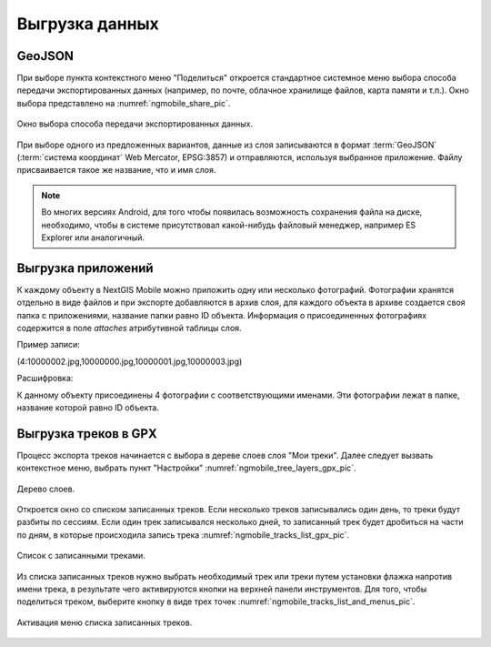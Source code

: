 .. sectionauthor:: Дмитрий Барышников <dmitry.baryshnikov@nextgis.ru>

.. _ngmobile_share:

Выгрузка данных
===============

GeoJSON
-------

При выборе пункта контекстного меню "Поделиться" откроется стандартное системное 
меню выбора способа передачи экспортированных данных (например, по почте, облачное 
хранилище файлов, карта памяти и т.п.). Окно выбора представлено на :numref:`ngmobile_share_pic`. 

.. figure:: _static/ngmobile_share.png
   :name: ngmobile_share_pic
   :align: center
   :height: 10cm
   
   Окно выбора способа передачи экспортированных данных.

При выборе одного из предложенных вариантов, данные из слоя записываются в формат :term:`GeoJSON` (:term:`система координат` Web Mercator, EPSG:3857) и отправляются, используя выбранное приложение. Файлу присваивается такое же название, что и имя слоя.

.. note::
   Во многих версиях Android, для того чтобы появилась возможность сохранения файла на диске, необходимо, чтобы в системе
   присутствовал какой-нибудь файловый менеджер, например ES Explorer или аналогичный.

Выгрузка приложений
-------------------

К каждому объекту в NextGIS Mobile можно приложить одну или несколько фотографий. Фотографии 
хранятся отдельно в виде файлов и при экспорте добавляются в архив слоя, для каждого 
объекта в архиве создается своя папка с приложениями, название папки равно ID объекта. 
Информация о присоединенных фотографиях содержится в поле `attaches` атрибутивной таблицы слоя.

Пример записи:

(4:10000002.jpg,10000000.jpg,10000001.jpg,10000003.jpg)

Расшифровка:

К данному объекту присоединены 4 фотографии с соответствующими именами. Эти фотографии 
лежат в папке, название которой равно ID объекта.

Выгрузка треков в GPX
----------------------

.. versionadded:: 2.3

Процесс экспорта треков начинается с выбора в дереве слоев слоя "Мои треки". 
Далее следует вызвать контекстное меню, выбрать пункт "Настройки" :numref:`ngmobile_tree_layers_gpx_pic`. 

.. figure:: _static/tree_layers_gpx.png
   :name: ngmobile_tree_layers_gpx_pic
   :align: center
   :height: 10cm

   Дерево слоев.
 
Откроется окно со списком записанных треков. Если несколько треков записывались 
один день, то треки будут разбиты по сессиям. Если один трек записывался несколько 
дней, то записанный трек будет дробиться на части по дням, в которые происходила 
запись трека :numref:`ngmobile_tracks_list_gpx_pic`. 

.. figure:: _static/tracks_list_gpx.png
   :name: ngmobile_tracks_list_gpx_pic
   :align: center
   :height: 10cm

   Список с записанными треками.

Из списка записанных треков нужно выбрать необходимый трек или треки путем установки флажка 
напротив имени трека, в результате чего активируются кнопки на верхней панели инструментов.
Для того, чтобы поделиться треком, выберите кнопку в виде трех точек :numref:`ngmobile_tracks_list_and_menus_pic`. 

.. figure:: _static/tracks_list_and_menus.png
   :name: ngmobile_tracks_list_and_menus_pic
   :align: center
   :height: 10cm   

   Активация меню списка записанных треков.
